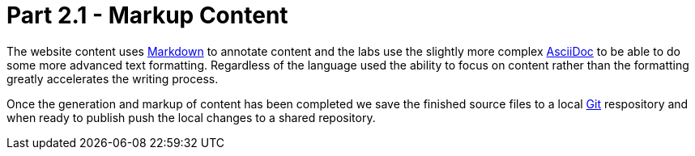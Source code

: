 = Part 2.1 - Markup Content

The website content uses https://en.wikipedia.org/wiki/Markdown[Markdown] to annotate content and
the labs use the slightly more complex http://asciidoctor.org/docs/asciidoc-writers-guide/[AsciiDoc] to be able
to do some more advanced text formatting. Regardless of the language used the ability to focus on content rather than
the formatting greatly accelerates the writing process.

Once the generation and markup of content has been completed we save the finished source files to a local
https://git-scm.com[Git^] respository and when ready to publish push the local changes to a shared repository.
